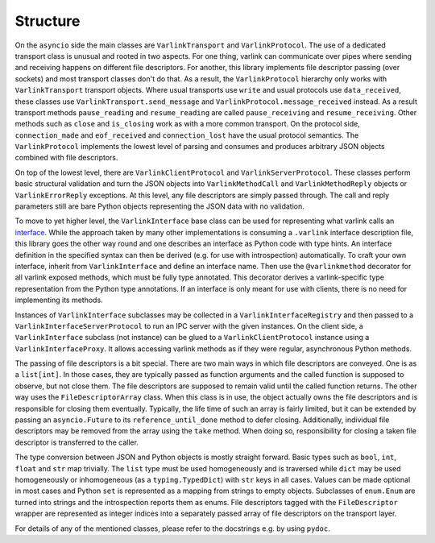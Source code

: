 Structure
=========

On the ``asyncio`` side the main classes are ``VarlinkTransport`` and ``VarlinkProtocol``.
The use of a dedicated transport class is unusual and rooted in two aspects.
For one thing, varlink can communicate over pipes where sending and receiving happens on different file descriptors.
For another, this library implements file descriptor passing (over sockets) and most transport classes don't do that.
As a result, the ``VarlinkProtocol`` hierarchy only works with ``VarlinkTransport`` transport objects.
Where usual transports use ``write`` and usual protocols use ``data_received``, these classes use ``VarlinkTransport.send_message`` and ``VarlinkProtocol.message_received`` instead.
As a result transport methods ``pause_reading`` and ``resume_reading`` are called ``pause_receiving`` and ``resume_receiving``.
Other methods such as ``close`` and ``is_closing`` work as with a more common transport.
On the protocol side, ``connection_made`` and ``eof_received`` and ``connection_lost`` have the usual protocol semantics.
The ``VarlinkProtocol`` implements the lowest level of parsing and consumes and produces arbitrary JSON objects combined with file descriptors.

On top of the lowest level, there are ``VarlinkClientProtocol`` and ``VarlinkServerProtocol``.
These classes perform basic structural validation and turn the JSON objects into ``VarlinkMethodCall`` and ``VarlinkMethodReply`` objects or ``VarlinkErrorReply`` exceptions.
At this level, any file descriptors are simply passed through.
The call and reply parameters still are bare Python objects representing the JSON data with no validation.

To move to yet higher level, the ``VarlinkInterface`` base class can be used for representing what varlink calls an `interface`_.
While the approach taken by many other implementations is consuming a ``.varlink`` interface description file, this library goes the other way round and one describes an interface as Python code with type hints.
An interface definition in the specified syntax can then be derived (e.g. for use with introspection) automatically.
To craft your own interface, inherit from ``VarlinkInterface`` and define an interface name.
Then use the ``@varlinkmethod`` decorator for all varlink exposed methods, which must be fully type annotated.
This decorator derives a varlink-specific type representation from the Python type annotations.
If an interface is only meant for use with clients, there is no need for implementing its methods.

Instances of ``VarlinkInterface`` subclasses may be collected in a ``VarlinkInterfaceRegistry`` and then passed to a ``VarlinkInterfaceServerProtocol`` to run an IPC server with the given instances.
On the client side, a ``VarlinkInterface`` subclass (not instance) can be glued to a ``VarlinkClientProtocol`` instance using a ``VarlinkInterfaceProxy``.
It allows accessing varlink methods as if they were regular, asynchronous Python methods.

The passing of file descriptors is a bit special.
There are two main ways in which file descriptors are conveyed.
One is as a ``list[int]``.
In those cases, they are typically passed as function arguments and the called function is supposed to observe, but not close them.
The file descriptors are supposed to remain valid until the called function returns.
The other way uses the ``FileDescriptorArray`` class.
When this class is in use, the object actually owns the file descriptors and is responsible for closing them eventually.
Typically, the life time of such an array is fairly limited, but it can be extended by passing an ``asyncio.Future`` to its ``reference_until_done`` method to defer closing.
Additionally, individual file descriptors may be removed from the array using the ``take`` method.
When doing so, responsibility for closing a taken file descriptor is transferred to the caller.

The type conversion between JSON and Python objects is mostly straight forward.
Basic types such as ``bool``, ``int``, ``float`` and ``str`` map trivially.
The ``list`` type must be used homogeneously and is traversed while ``dict`` may be used homogeneously or inhomogeneous (as a ``typing.TypedDict``) with ``str`` keys in all cases.
Values can be made optional in most cases and Python ``set`` is represented as a mapping from strings to empty objects.
Subclasses of ``enum.Enum`` are turned into strings and the introspection reports them as enums.
File descriptors tagged with the ``FileDescriptor`` wrapper are represented as integer indices into a separately passed array of file descriptors on the transport layer.

For details of any of the mentioned classes, please refer to the docstrings e.g. by using ``pydoc``.

.. _interface: https://varlink.org/Interface-Definition
